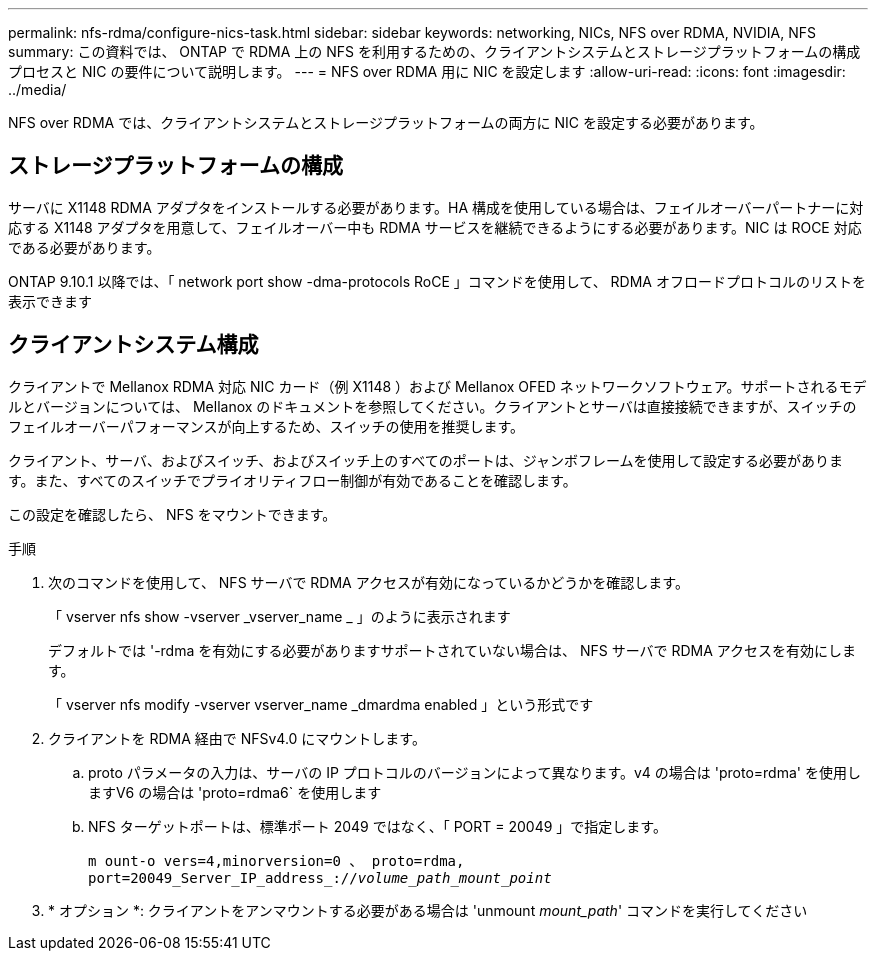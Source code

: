 ---
permalink: nfs-rdma/configure-nics-task.html 
sidebar: sidebar 
keywords: networking, NICs, NFS over RDMA, NVIDIA, NFS 
summary: この資料では、 ONTAP で RDMA 上の NFS を利用するための、クライアントシステムとストレージプラットフォームの構成プロセスと NIC の要件について説明します。 
---
= NFS over RDMA 用に NIC を設定します
:allow-uri-read: 
:icons: font
:imagesdir: ../media/


[role="lead"]
NFS over RDMA では、クライアントシステムとストレージプラットフォームの両方に NIC を設定する必要があります。



== ストレージプラットフォームの構成

サーバに X1148 RDMA アダプタをインストールする必要があります。HA 構成を使用している場合は、フェイルオーバーパートナーに対応する X1148 アダプタを用意して、フェイルオーバー中も RDMA サービスを継続できるようにする必要があります。NIC は ROCE 対応である必要があります。

ONTAP 9.10.1 以降では、「 network port show -dma-protocols RoCE 」コマンドを使用して、 RDMA オフロードプロトコルのリストを表示できます



== クライアントシステム構成

クライアントで Mellanox RDMA 対応 NIC カード（例 X1148 ）および Mellanox OFED ネットワークソフトウェア。サポートされるモデルとバージョンについては、 Mellanox のドキュメントを参照してください。クライアントとサーバは直接接続できますが、スイッチのフェイルオーバーパフォーマンスが向上するため、スイッチの使用を推奨します。

クライアント、サーバ、およびスイッチ、およびスイッチ上のすべてのポートは、ジャンボフレームを使用して設定する必要があります。また、すべてのスイッチでプライオリティフロー制御が有効であることを確認します。

この設定を確認したら、 NFS をマウントできます。

.手順
. 次のコマンドを使用して、 NFS サーバで RDMA アクセスが有効になっているかどうかを確認します。
+
「 vserver nfs show -vserver _vserver_name _ 」のように表示されます

+
デフォルトでは '-rdma を有効にする必要がありますサポートされていない場合は、 NFS サーバで RDMA アクセスを有効にします。

+
「 vserver nfs modify -vserver vserver_name _dmardma enabled 」という形式です

. クライアントを RDMA 経由で NFSv4.0 にマウントします。
+
.. proto パラメータの入力は、サーバの IP プロトコルのバージョンによって異なります。v4 の場合は 'proto=rdma' を使用しますV6 の場合は 'proto=rdma6` を使用します
.. NFS ターゲットポートは、標準ポート 2049 ではなく、「 PORT = 20049 」で指定します。
+
`m ount-o vers=4,minorversion=0 、 proto=rdma, port=20049_Server_IP_address_://_volume_path_mount_point_`



. * オプション *: クライアントをアンマウントする必要がある場合は 'unmount _mount_path_' コマンドを実行してください

